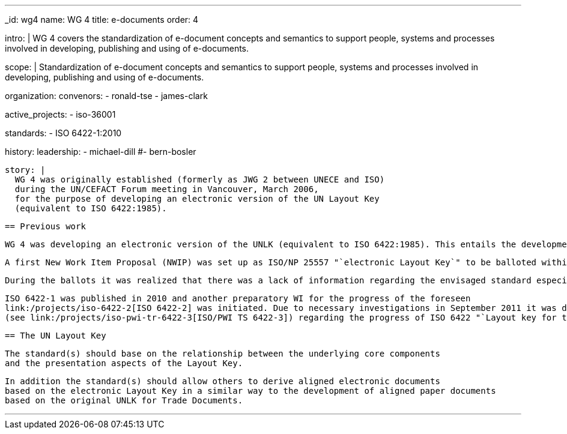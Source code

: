 ---
_id: wg4
name: WG 4
title: e-documents
order: 4

intro: |
  WG 4 covers the standardization of e-document concepts and
  semantics to support people, systems and processes involved in
  developing, publishing and using of e-documents.

scope: |
  Standardization of e-document concepts and semantics to support people,
  systems and processes involved in developing, publishing and using of e-documents.

organization:
  convenors:
    - ronald-tse
    - james-clark

active_projects:
  - iso-36001

standards:
  - ISO 6422-1:2010

history:
  leadership:
    - michael-dill
    #- bern-bosler

  story: |
    WG 4 was originally established (formerly as JWG 2 between UNECE and ISO)
    during the UN/CEFACT Forum meeting in Vancouver, March 2006,
    for the purpose of developing an electronic version of the UN Layout Key
    (equivalent to ISO 6422:1985).

    == Previous work

    WG 4 was developing an electronic version of the UNLK (equivalent to ISO 6422:1985). This entails the development of a meta level standard and a methodology for the description of intelligent electronic forms.

    A first New Work Item Proposal (NWIP) was set up as ISO/NP 25557 "`electronic Layout Key`" to be balloted within ISO/TC 154. The appropriate ballot in spring 2006 failed due to that only 3 members agreed to participate. With an amended NWIP a second ballot was started in September 2006 (deadline 2006-12-15), with the result again being negative.

    During the ballots it was realized that there was a lack of information regarding the envisaged standard especially in combination with the existing ISO 6422:1985. Therefore the working group decided, in agreement with its parent body ISO/TC 154, to launch an appropriate ISO process in order to publish the existing ISO 6422:1985 within a framework of a suite where the original ISO 6422 became unchanged Part 1 and the "`electronic Layout Key`" would become Part 2.

    ISO 6422-1 was published in 2010 and another preparatory WI for the progress of the foreseen
    link:/projects/iso-6422-2[ISO 6422-2] was initiated. Due to necessary investigations in September 2011 it was decided to develop first a Technical Report
    (see link:/projects/iso-pwi-tr-6422-3[ISO/PWI TS 6422-3]) regarding the progress of ISO 6422 "`Layout key for trade documents.`" This project shall provide more clarification on an appropriate extension of ISO 6422 for electronic documents as already registered with ISO/NP 6422-2.

    == The UN Layout Key

    The standard(s) should base on the relationship between the underlying core components
    and the presentation aspects of the Layout Key.

    In addition the standard(s) should allow others to derive aligned electronic documents
    based on the electronic Layout Key in a similar way to the development of aligned paper documents
    based on the original UNLK for Trade Documents.

---
:page-liquid:


////
== Collaborative parties

=== CalConnect

https://www.calconnect.org[CalConnect], the Calendaring and Scheduling Consortium, is
a Category A liaison of ISO/TC 154.

CalConnect is focused on the interoperable exchange of calendaring and scheduling information between dissimilar programs, platforms, and technologies. Our mission is to promote general understanding of and provide mechanisms to allow interoperable calendaring and scheduling methodologies, tools and applications to enter the mainstream of computing.

CalConnect's TC PUBLISH is heavily engaged with WG 4 projects, including its contribution to link:/standards/iso-8601-2[ISO 8601-2].

Current collaborative projects include:

* link:/projects/iso-34000[ISO 34000]
* link:/projects/iso-34300[ISO 34300]

=== OASIS

https://www.oasis-open.org[OASIS] is a Category A liaison with ISO/TC 154.

OASIS has a broad technical agenda encompassing cybersecurity, blockchain, privacy, cryptography, cloud computing, IoT, urban mobility, emergency management, content technologies. In fact, any initiative for developing code, APIs, specifications, or reference implementations can find a home at OASIS.

The OASIS community is committed to advancing work that lowers cost, improves efficiency, stimulates innovation, grows global markets, and promotes interoperability. Each project operates independently under industry-leading process and clear IPR policies.

Some of the most widely adopted OASIS Standards include AMQP, CAP, CMIS, DITA, DocBook, KMIP, MQTT, OpenC2, OpenDocument, PKCS, SAML, STIX, TAXII, TOSCA, UBL, and XLIFF. Many of these have gone on to be published as ISO, IEC, or ITU standards. New work is encouraged, and all are welcome to participate.

OASIS members can be found in 100+ countries on virtually every continent. Major multinational companies, SMEs, government agencies, NGOs, universities, research institutions, consulting groups, and individuals are all represented
////
